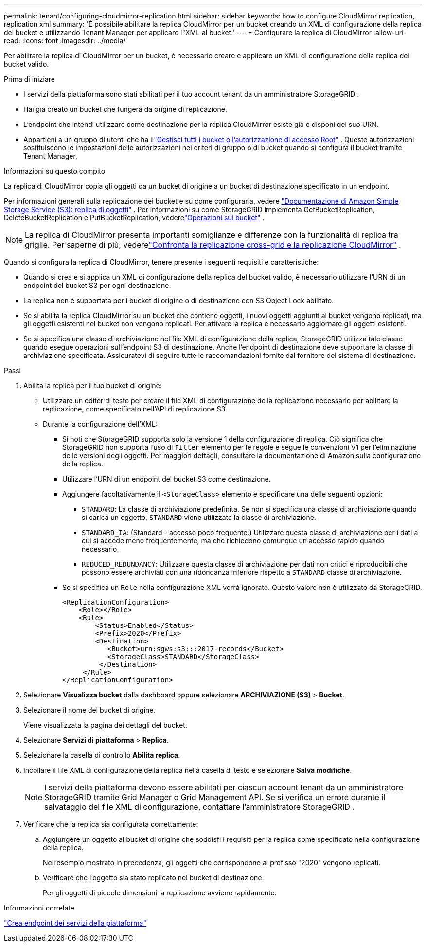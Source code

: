 ---
permalink: tenant/configuring-cloudmirror-replication.html 
sidebar: sidebar 
keywords: how to configure CloudMirror replication, replication xml 
summary: 'È possibile abilitare la replica CloudMirror per un bucket creando un XML di configurazione della replica del bucket e utilizzando Tenant Manager per applicare l"XML al bucket.' 
---
= Configurare la replica di CloudMirror
:allow-uri-read: 
:icons: font
:imagesdir: ../media/


[role="lead"]
Per abilitare la replica di CloudMirror per un bucket, è necessario creare e applicare un XML di configurazione della replica del bucket valido.

.Prima di iniziare
* I servizi della piattaforma sono stati abilitati per il tuo account tenant da un amministratore StorageGRID .
* Hai già creato un bucket che fungerà da origine di replicazione.
* L'endpoint che intendi utilizzare come destinazione per la replica CloudMirror esiste già e disponi del suo URN.
* Appartieni a un gruppo di utenti che ha illink:tenant-management-permissions.html["Gestisci tutti i bucket o l'autorizzazione di accesso Root"] .  Queste autorizzazioni sostituiscono le impostazioni delle autorizzazioni nei criteri di gruppo o di bucket quando si configura il bucket tramite Tenant Manager.


.Informazioni su questo compito
La replica di CloudMirror copia gli oggetti da un bucket di origine a un bucket di destinazione specificato in un endpoint.

Per informazioni generali sulla replicazione dei bucket e su come configurarla, vedere https://docs.aws.amazon.com/AmazonS3/latest/userguide/replication.html["Documentazione di Amazon Simple Storage Service (S3): replica di oggetti"^] .  Per informazioni su come StorageGRID implementa GetBucketReplication, DeleteBucketReplication e PutBucketReplication, vederelink:../s3/operations-on-buckets.html["Operazioni sui bucket"] .


NOTE: La replica di CloudMirror presenta importanti somiglianze e differenze con la funzionalità di replica tra griglie.  Per saperne di più, vederelink:../admin/grid-federation-compare-cgr-to-cloudmirror.html["Confronta la replicazione cross-grid e la replicazione CloudMirror"] .

Quando si configura la replica di CloudMirror, tenere presente i seguenti requisiti e caratteristiche:

* Quando si crea e si applica un XML di configurazione della replica del bucket valido, è necessario utilizzare l'URN di un endpoint del bucket S3 per ogni destinazione.
* La replica non è supportata per i bucket di origine o di destinazione con S3 Object Lock abilitato.
* Se si abilita la replica CloudMirror su un bucket che contiene oggetti, i nuovi oggetti aggiunti al bucket vengono replicati, ma gli oggetti esistenti nel bucket non vengono replicati.  Per attivare la replica è necessario aggiornare gli oggetti esistenti.
* Se si specifica una classe di archiviazione nel file XML di configurazione della replica, StorageGRID utilizza tale classe quando esegue operazioni sull'endpoint S3 di destinazione.  Anche l'endpoint di destinazione deve supportare la classe di archiviazione specificata.  Assicuratevi di seguire tutte le raccomandazioni fornite dal fornitore del sistema di destinazione.


.Passi
. Abilita la replica per il tuo bucket di origine:
+
** Utilizzare un editor di testo per creare il file XML di configurazione della replicazione necessario per abilitare la replicazione, come specificato nell'API di replicazione S3.
** Durante la configurazione dell'XML:
+
*** Si noti che StorageGRID supporta solo la versione 1 della configurazione di replica.  Ciò significa che StorageGRID non supporta l'uso di `Filter` elemento per le regole e segue le convenzioni V1 per l'eliminazione delle versioni degli oggetti.  Per maggiori dettagli, consultare la documentazione di Amazon sulla configurazione della replica.
*** Utilizzare l'URN di un endpoint del bucket S3 come destinazione.
*** Aggiungere facoltativamente il `<StorageClass>` elemento e specificare una delle seguenti opzioni:
+
****  `STANDARD`: La classe di archiviazione predefinita.  Se non si specifica una classe di archiviazione quando si carica un oggetto, `STANDARD` viene utilizzata la classe di archiviazione.
**** `STANDARD_IA`: (Standard - accesso poco frequente.)  Utilizzare questa classe di archiviazione per i dati a cui si accede meno frequentemente, ma che richiedono comunque un accesso rapido quando necessario.
**** `REDUCED_REDUNDANCY`: Utilizzare questa classe di archiviazione per dati non critici e riproducibili che possono essere archiviati con una ridondanza inferiore rispetto a `STANDARD` classe di archiviazione.


*** Se si specifica un `Role` nella configurazione XML verrà ignorato.  Questo valore non è utilizzato da StorageGRID.
+
[listing]
----
<ReplicationConfiguration>
    <Role></Role>
    <Rule>
        <Status>Enabled</Status>
        <Prefix>2020</Prefix>
        <Destination>
           <Bucket>urn:sgws:s3:::2017-records</Bucket>
           <StorageClass>STANDARD</StorageClass>
         </Destination>
     </Rule>
</ReplicationConfiguration>
----




. Selezionare *Visualizza bucket* dalla dashboard oppure selezionare *ARCHIVIAZIONE (S3)* > *Bucket*.
. Selezionare il nome del bucket di origine.
+
Viene visualizzata la pagina dei dettagli del bucket.

. Selezionare *Servizi di piattaforma* > *Replica*.
. Selezionare la casella di controllo *Abilita replica*.
. Incollare il file XML di configurazione della replica nella casella di testo e selezionare *Salva modifiche*.
+

NOTE: I servizi della piattaforma devono essere abilitati per ciascun account tenant da un amministratore StorageGRID tramite Grid Manager o Grid Management API.  Se si verifica un errore durante il salvataggio del file XML di configurazione, contattare l'amministratore StorageGRID .

. Verificare che la replica sia configurata correttamente:
+
.. Aggiungere un oggetto al bucket di origine che soddisfi i requisiti per la replica come specificato nella configurazione della replica.
+
Nell'esempio mostrato in precedenza, gli oggetti che corrispondono al prefisso "2020" vengono replicati.

.. Verificare che l'oggetto sia stato replicato nel bucket di destinazione.
+
Per gli oggetti di piccole dimensioni la replicazione avviene rapidamente.





.Informazioni correlate
link:creating-platform-services-endpoint.html["Crea endpoint dei servizi della piattaforma"]
